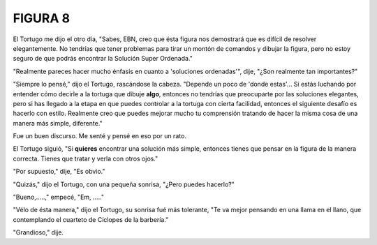 **FIGURA 8**
============

.. image:: _static/images/confusion-8.svg
   :height: 300px
   :width: 300px
   :scale: 50 %
   :alt: Puzzle 8
   :align: left

El Tortugo me dijo el otro día, "Sabes, EBN, creo que ésta figura nos demostrará que es difícil de resolver elegantemente. No tendrías que tener problemas para tirar un montón de comandos y dibujar la figura, pero no estoy seguro de que podrás encontrar la Solución Super Ordenada." 

"Realmente pareces hacer mucho énfasis en cuanto a 'soluciones ordenadas'", dije, "¿Son realmente tan importantes?" 

"Siempre lo pensé," dijo el Tortugo, rascándose la cabeza. "Depende un poco de 'donde estas'... Si estás luchando por entender cómo decirle a la tortuga que dibuje **algo**, entonces no tendrías que preocuparte por las soluciones elegantes, pero si has llegado a la etapa en que puedes controlar a la tortuga con cierta facilidad, entonces el siguiente desafío es hacerlo con estilo. Realmente creo que puedes mejorar mucho tu comprensión tratando de hacer la misma cosa de una manera más simple, diferente." 

Fue un buen discurso. Me senté y pensé en eso por un rato. 

El Tortugo siguió, "Si **quieres** encontrar una solución más simple, entonces tienes que pensar en la figura de la manera correcta. Tienes que tratar y verla con otros ojos."

"Por supuesto," dije, "Es obvio."

"Quizás," dijo el Tortugo, con una pequeña sonrisa, "¿Pero puedes hacerlo?"   

"Bueno,.....," empecé, "Em, ....."

"Vélo de ésta manera," dijo el Tortugo, su sonrisa fué más tolerante, "Te va mejor pensando en una llama en el llano, que contemplando el cuarteto de Cíclopes de la barbería."

"Grandioso," dije. 

